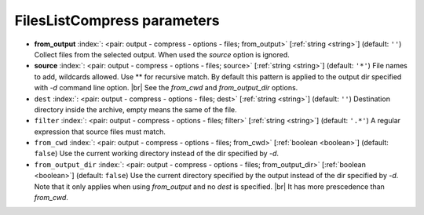 .. _FilesListCompress:


FilesListCompress parameters
~~~~~~~~~~~~~~~~~~~~~~~~~~~~

-  **from_output** :index:`: <pair: output - compress - options - files; from_output>` [:ref:`string <string>`] (default: ``''``) Collect files from the selected output.
   When used the `source` option is ignored.
-  **source** :index:`: <pair: output - compress - options - files; source>` [:ref:`string <string>`] (default: ``'*'``) File names to add, wildcards allowed. Use ** for recursive match.
   By default this pattern is applied to the output dir specified with `-d` command line option. |br|
   See the `from_cwd` and `from_output_dir` options.
-  ``dest`` :index:`: <pair: output - compress - options - files; dest>` [:ref:`string <string>`] (default: ``''``) Destination directory inside the archive, empty means the same of the file.
-  ``filter`` :index:`: <pair: output - compress - options - files; filter>` [:ref:`string <string>`] (default: ``'.*'``) A regular expression that source files must match.
-  ``from_cwd`` :index:`: <pair: output - compress - options - files; from_cwd>` [:ref:`boolean <boolean>`] (default: ``false``) Use the current working directory instead of the dir specified by `-d`.
-  ``from_output_dir`` :index:`: <pair: output - compress - options - files; from_output_dir>` [:ref:`boolean <boolean>`] (default: ``false``) Use the current directory specified by the output instead of the dir specified by `-d`.
   Note that it only applies when using `from_output` and no `dest` is specified. |br|
   It has more prescedence than `from_cwd`.

